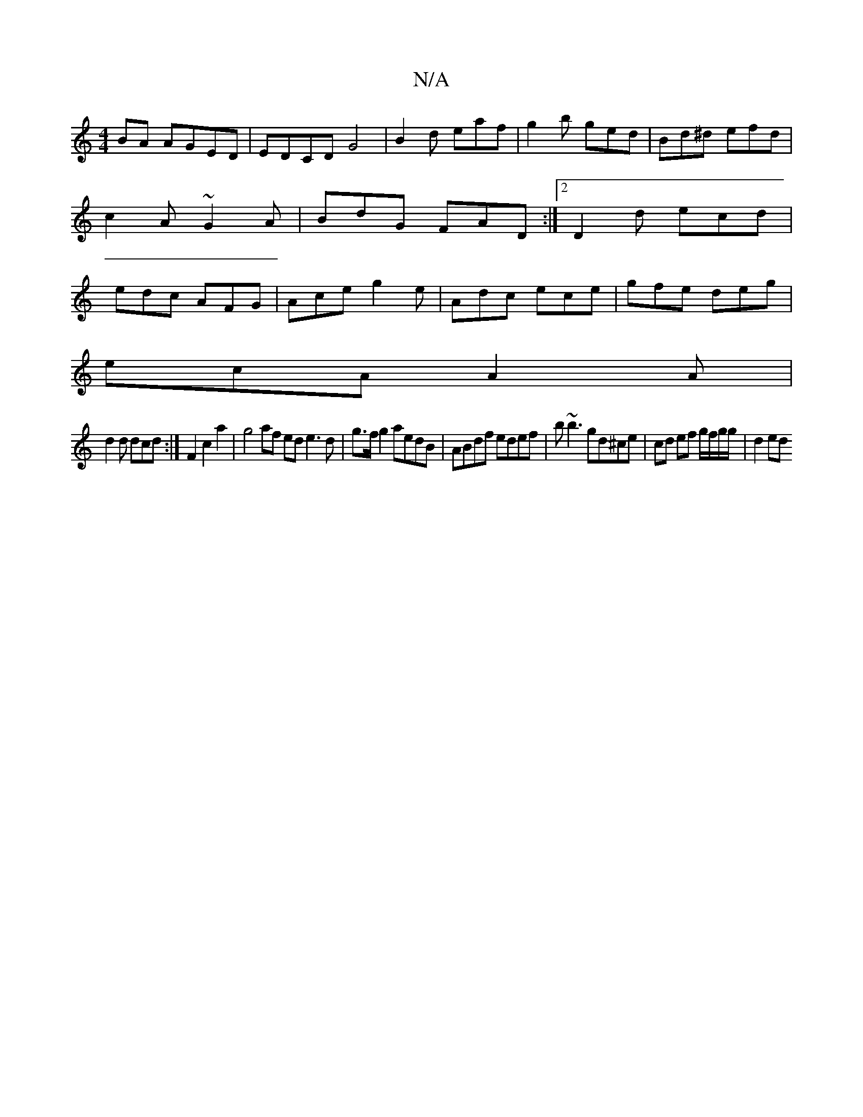X:1
T:N/A
M:4/4
R:N/A
K:Cmajor
 BA AGED | EDCD G4|B2 d eaf|g2b ged|Bd^d efd|c2A ~G2A|BdG FAD:|2 D2d ecd|edc AFG|Ace g2e|Adc ece|gfe deg|
ecA A2A|
d2d dcd:|F2 c2 a2| g4 af ed e3d|g>fg2 aedB|ABdf edef|b~b3 gd^ce|cd ef g/f/g/g/|d2 ed 